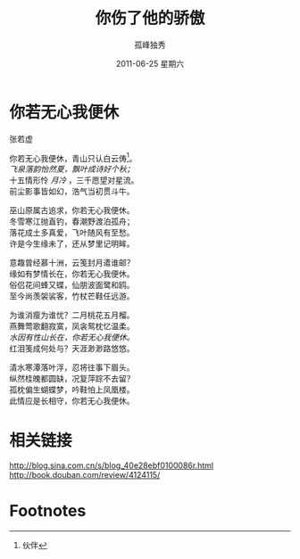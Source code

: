 # -*- coding:utf-8 -*-
#+LANGUAGE:  zh
#+TITLE:    你伤了他的骄傲
#+AUTHOR:    孤峰独秀
#+EMAIL:     jixiuf@gmail.com
#+DATE:     2011-06-25 星期六
#+DESCRIPTION: 你伤了他的骄傲
#+KEYWORDS: 你若无心我便休
#+OPTIONS:   H:2 num:nil toc:t \n:t @:t ::t |:t ^:t -:t f:t *:t <:t
#+OPTIONS:   TeX:t LaTeX:t skip:nil d:nil todo:t pri:nil tags:not-in-toc
#+INFOJS_OPT: view:nil toc:nil ltoc:t mouse:underline buttons:0 path:http://orgmode.org/org-info.js
#+EXPORT_SELECT_TAGS: export
#+EXPORT_EXCLUDE_TAGS: noexport
#+FILETAGS: @Daily

* 你若无心我便休
                张若虚
                
你若无心我便休，青山只认白云俦[fn:1]。
/飞泉落韵怡然夏，飘叶成诗好个秋；/ 
十五情形怜 /月冷/ ，三千愿望对星流。
前尘影事皆如幻，浩气当初贯斗牛。

巫山原属古追求，你若无心我便休。
冬雪寒江抛直钓，春潮野渡泊孤舟；
落花成土多真爱，飞叶随风有至愁。
许是今生缘未了，还从梦里记明眸。

意趣曾经慕十洲，云笺封月遣谁邮？
缘如有梦情长在，你若无心我便休。
俗侣花间蜂又蝶，仙朋波面鹭和鸥。
至今尚羡袈裟客，竹杖芒鞋任远游。

为谁消瘦为谁忧？二月桃花五月榴。
燕舞莺歌翻寂寞，凤衾鸳枕忆温柔。
/水因有性山长在，你若无心我便休。/
红泪笺成何处与？天涯渺渺路悠悠。

清水寒潭落叶浮，忍将往事下眉头。
纵然桂魄都圆缺，况复萍踪不去留？
孤枕偏生蝴蝶梦，吟鞋怕上凤凰楼。
此情应是长相守，你若无心我便休。

* 相关链接
http://blog.sina.com.cn/s/blog_40e28ebf0100086r.html
http://book.douban.com/review/4124115/


* Footnotes

[fn:1] 伙伴
